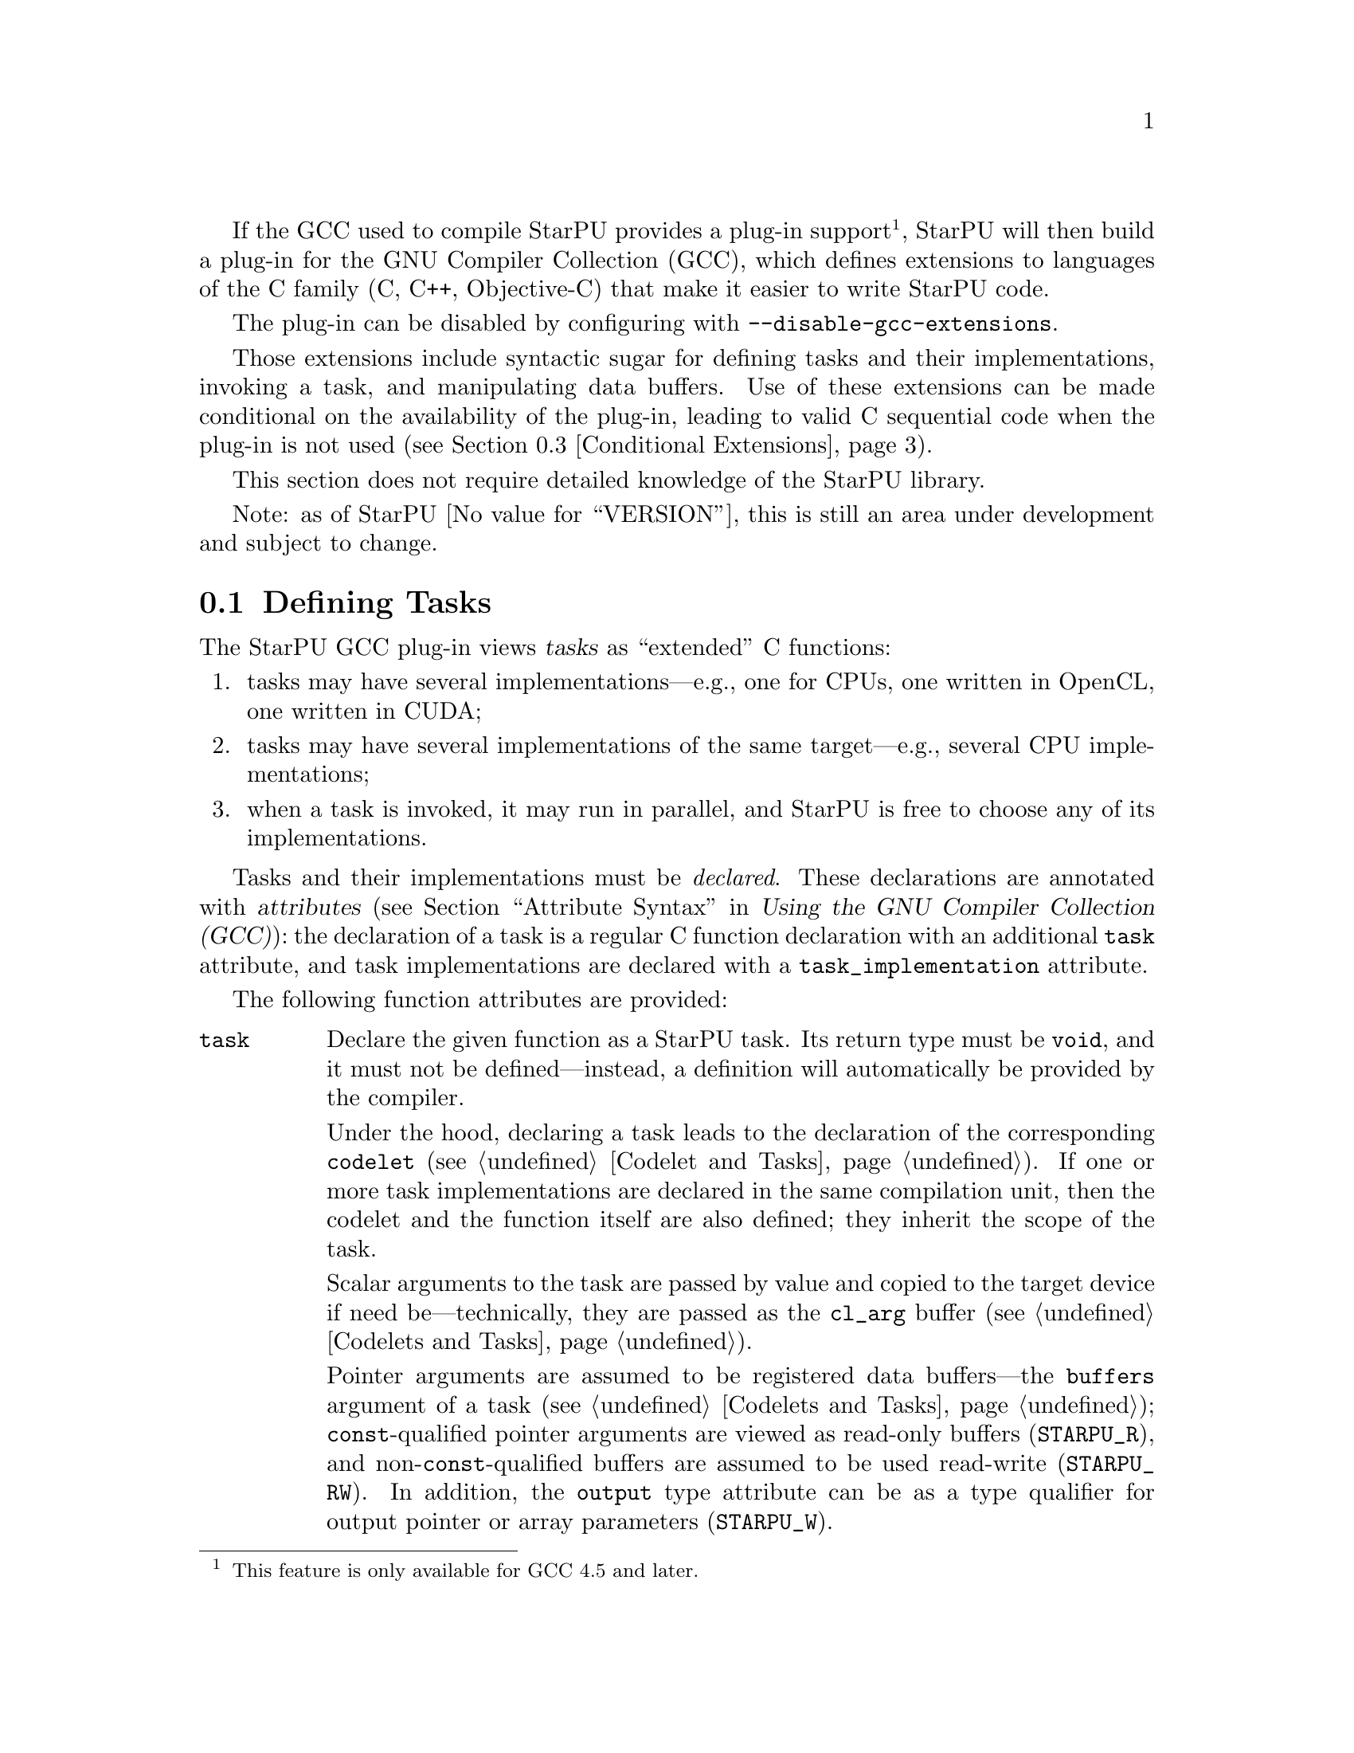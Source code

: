 @c -*-texinfo-*-

@c This file is part of the StarPU Handbook.
@c Copyright (C) 2011, 2012 Institut National de Recherche en Informatique et Automatique
@c See the file starpu.texi for copying conditions.

@cindex C extensions
@cindex GCC plug-in

If the GCC used to compile StarPU provides a plug-in
support@footnote{This feature is only available for GCC 4.5 and
later.}, StarPU will then build a plug-in for the GNU Compiler
Collection (GCC), which defines extensions to languages of the C
family (C, C++, Objective-C) that make it easier to write StarPU code.

The plug-in can be disabled by configuring with @code{--disable-gcc-extensions}.

Those extensions include syntactic sugar for defining
tasks and their implementations, invoking a task, and manipulating data
buffers.  Use of these extensions can be made conditional on the
availability of the plug-in, leading to valid C sequential code when the
plug-in is not used (@pxref{Conditional Extensions}).

This section does not require detailed knowledge of the StarPU library.

Note: as of StarPU @value{VERSION}, this is still an area under
development and subject to change.

@menu
* Defining Tasks::              Defining StarPU tasks
* Registered Data Buffers::     Manipulating data buffers
* Conditional Extensions::      Using C extensions only when available
@end menu

@node Defining Tasks
@section Defining Tasks

@cindex task
@cindex task implementation

The StarPU GCC plug-in views @dfn{tasks} as ``extended'' C functions:

@enumerate
@item
tasks may have several implementations---e.g., one for CPUs, one written
in OpenCL, one written in CUDA;
@item
tasks may have several implementations of the same target---e.g.,
several CPU implementations;
@item
when a task is invoked, it may run in parallel, and StarPU is free to
choose any of its implementations.
@end enumerate

Tasks and their implementations must be @emph{declared}.  These
declarations are annotated with @dfn{attributes} (@pxref{Attribute
Syntax, attributes in GNU C,, gcc, Using the GNU Compiler Collection
(GCC)}): the declaration of a task is a regular C function declaration
with an additional @code{task} attribute, and task implementations are
declared with a @code{task_implementation} attribute.

The following function attributes are provided:

@table @code

@item task
@cindex @code{task} attribute
Declare the given function as a StarPU task.  Its return type must be
@code{void}, and it must not be defined---instead, a definition will
automatically be provided by the compiler.

Under the hood, declaring a task leads to the declaration of the
corresponding @code{codelet} (@pxref{Codelet and Tasks}).  If one or
more task implementations are declared in the same compilation unit,
then the codelet and the function itself are also defined; they inherit
the scope of the task.

Scalar arguments to the task are passed by value and copied to the
target device if need be---technically, they are passed as the
@code{cl_arg} buffer (@pxref{Codelets and Tasks, @code{cl_arg}}).

@cindex @code{output} type attribute
Pointer arguments are assumed to be registered data buffers---the
@code{buffers} argument of a task (@pxref{Codelets and Tasks,
@code{buffers}}); @code{const}-qualified pointer arguments are viewed as
read-only buffers (@code{STARPU_R}), and non-@code{const}-qualified
buffers are assumed to be used read-write (@code{STARPU_RW}).  In
addition, the @code{output} type attribute can be as a type qualifier
for output pointer or array parameters (@code{STARPU_W}).

@item task_implementation (@var{target}, @var{task})
@cindex @code{task_implementation} attribute
Declare the given function as an implementation of @var{task} to run on
@var{target}.  @var{target} must be a string, currently one of
@code{"cpu"}, @code{"opencl"}, or @code{"cuda"}.
@c FIXME: Update when OpenCL support is ready.

@end table

Here is an example:

@cartouche
@smallexample
#define __output  __attribute__ ((output))

static void matmul (const float *A, const float *B,
                    __output float *C,
                    size_t nx, size_t ny, size_t nz)
  __attribute__ ((task));

static void matmul_cpu (const float *A, const float *B,
                        __output float *C,
                        size_t nx, size_t ny, size_t nz)
  __attribute__ ((task_implementation ("cpu", matmul)));


static void
matmul_cpu (const float *A, const float *B, __output float *C,
            size_t nx, size_t ny, size_t nz)
@{
  size_t i, j, k;

  for (j = 0; j < ny; j++)
    for (i = 0; i < nx; i++)
      @{
        for (k = 0; k < nz; k++)
          C[j * nx + i] += A[j * nz + k] * B[k * nx + i];
      @}
@}
@end smallexample
@end cartouche

@noindent
A @code{matmult} task is defined; it has only one implementation,
@code{matmult_cpu}, which runs on the CPU.  Variables @var{A} and
@var{B} are input buffers, whereas @var{C} is considered an input/output
buffer.

CUDA and OpenCL implementations can be declared in a similar way:

@cartouche
@smallexample
static void matmul_cuda (const float *A, const float *B, float *C,
                         size_t nx, size_t ny, size_t nz)
  __attribute__ ((task_implementation ("cuda", matmul)));

static void matmul_opencl (const float *A, const float *B, float *C,
                           size_t nx, size_t ny, size_t nz)
  __attribute__ ((task_implementation ("opencl", matmul)));
@end smallexample
@end cartouche

@noindent
The CUDA and OpenCL implementations typically either invoke a kernel
written in CUDA or OpenCL (for similar code, @pxref{CUDA Kernel}, and
@pxref{OpenCL Kernel}), or call a library function that uses CUDA or
OpenCL under the hood, such as CUBLAS functions:

@cartouche
@smallexample
static void
matmul_cuda (const float *A, const float *B, float *C,
             size_t nx, size_t ny, size_t nz)
@{
  cublasSgemm ('n', 'n', nx, ny, nz,
               1.0f, A, 0, B, 0,
               0.0f, C, 0);
  cudaStreamSynchronize (starpu_cuda_get_local_stream ());
@}
@end smallexample
@end cartouche

A task can be invoked like a regular C function:

@cartouche
@smallexample
matmul (&A[i * zdim * bydim + k * bzdim * bydim],
        &B[k * xdim * bzdim + j * bxdim * bzdim],
        &C[i * xdim * bydim + j * bxdim * bydim],
        bxdim, bydim, bzdim);
@end smallexample
@end cartouche

@noindent
This leads to an @dfn{asynchronous invocation}, whereby @code{matmult}'s
implementation may run in parallel with the continuation of the caller.

The next section describes how memory buffers must be handled in
StarPU-GCC code.


@node Registered Data Buffers
@section Registered Data Buffers

Data buffers such as matrices and vectors that are to be passed to tasks
must be @dfn{registered}.  Registration allows StarPU to handle data
transfers among devices---e.g., transferring an input buffer from the
CPU's main memory to a task scheduled to run a GPU (@pxref{StarPU Data
Management Library}).

The following pragmas are provided:

@table @code

@item #pragma starpu register @var{ptr} [@var{size}]
Register @var{ptr} as a @var{size}-element buffer.

@item #pragma starpu unregister @var{ptr}
@item #pragma starpu acquire @var{ptr}

@end table

FIXME: finish


@node Conditional Extensions
@section Using C Extensions Conditionally

The C extensions described in this chapter are only available when GCC
and its StarPU plug-in are in use.  Yet, it is possible to make use of
these extensions when they are available---leading to hybrid CPU/GPU
code---and discard them when they are not available---leading to valid
sequential code.

To that end, the GCC plug-in defines a C preprocessor macro when it is
being used:

@defmac STARPU_GCC_PLUGIN
Defined for code being compiled with the StarPU GCC plug-in.  When
defined, this macro expands to an integer denoting the version of the
supported C extensions.
@end defmac

The code below illustrates how to define a task and its implementations
in a way that allows it to be compiled without the GCC plug-in:

@cartouche
@smallexample
/* The macros below abstract over the attributes specific to
   StarPU-GCC and the name of the CPU implementation.  */
#ifdef STARPU_GCC_PLUGIN
# define __task  __attribute__ ((task))
# define CPU_TASK_IMPL(task)  task ## _cpu
#else
# define __task
# define CPU_TASK_IMPL(task)  task
#endif

#include <stdlib.h>

static void matmul (const float *A, const float *B, float *C,
                    size_t nx, size_t ny, size_t nz) __task;

#ifdef STARPU_GCC_PLUGIN

static void matmul_cpu (const float *A, const float *B, float *C,
                        size_t nx, size_t ny, size_t nz)
  __attribute__ ((task_implementation ("cpu", matmul)));

#endif


static void
CPU_TASK_IMPL (matmul) (const float *A, const float *B, float *C,
                        size_t nx, size_t ny, size_t nz)
@{
  /* Code of the CPU kernel here...  */
@}

int
main (int argc, char *argv[])
@{
  /* The pragmas below are simply ignored when StarPU-GCC
     is not used.  */
#pragma starpu initialize

  float A[123][42][7], B[123][42][7], C[123][42][7];

#pragma starpu register A
#pragma starpu register B
#pragma starpu register C

  /* When StarPU-GCC is used, the call below is asynchronous;
     otherwise, it is synchronous.  */
  matmul (A, B, C, 123, 42, 7);

#pragma starpu wait
#pragma starpu shutdown

  return EXIT_SUCCESS;
@}
@end smallexample
@end cartouche

Note that attributes such as @code{task} are simply ignored by GCC when
the StarPU plug-in is not loaded, so the @code{__task} macro could be
omitted altogether.  However, @command{gcc -Wall} emits a warning for
unknown attributes, which can be inconvenient, and other compilers may
be unable to parse the attribute syntax.  Thus, using macros such as
@code{__task} above is recommended.

@c Local Variables:
@c TeX-master: "../starpu.texi"
@c ispell-local-dictionary: "american"
@c End:
